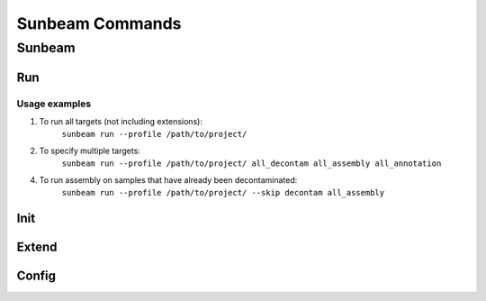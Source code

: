 .. _commands:

================
Sunbeam Commands
================

Sunbeam
=======

.. argparse::
    :ref: sunbeam.scripts.sunbeam.main_parser
    :prog: sunbeam

Run
---

Usage examples
**************

1. To run all targets (not including extensions):
    ``sunbeam run --profile /path/to/project/``
2. To specify multiple targets:
    ``sunbeam run --profile /path/to/project/ all_decontam all_assembly all_annotation``
4. To run assembly on samples that have already been decontaminated:
    ``sunbeam run --profile /path/to/project/ --skip decontam all_assembly``

.. argparse::
    :ref: sunbeam.scripts.run.main_parser
    :prog: sunbeam run

Init
----

.. argparse::
    :ref: sunbeam.scripts.init.main_parser
    :prog: sunbeam init

Extend
------

.. argparse::
    :ref: sunbeam.scripts.extend.main_parser
    :prog: sunbeam extend

Config
------

.. argparse::
    :ref: sunbeam.scripts.config.main_parser
    :prog: sunbeam config

